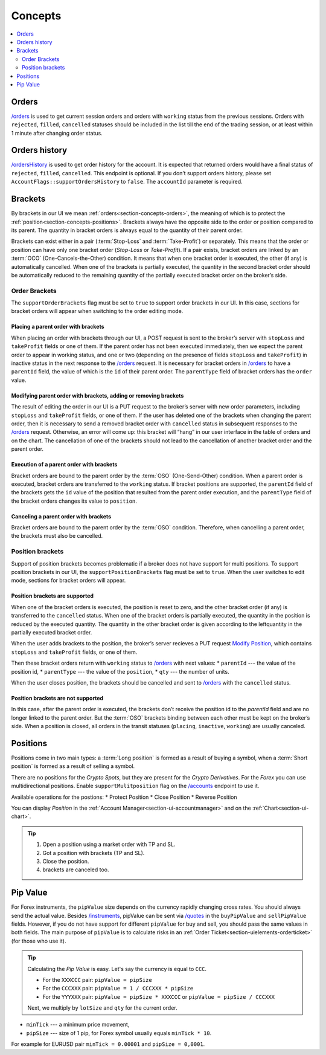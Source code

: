 .. links
.. _`/accounts`: https://www.tradingview.com/rest-api-spec/#operation/getAccounts
.. _`/instruments`: https://www.tradingview.com/rest-api-spec/#operation/getInstruments
.. _`/orders`: https://www.tradingview.com/rest-api-spec/#operation/getOrders
.. _`/ordersHistory`: https://www.tradingview.com/rest-api-spec/#operation/getOrdersHistory
.. _`/quotes`: https://www.tradingview.com/rest-api-spec/#operation/getQuotes
.. _`Modify Position`: https://www.tradingview.com/rest-api-spec/#operation/modifyPosition

Concepts
--------

.. contents:: :local:
   :depth: 2

.. _section-concepts-orders:

Orders
......

.. seealso:: 🔥 
   Orders statuses can be divided into two groups in our API:
   - Transitional ("placing", "inactive", "working")
   - Final ("rejected", "filled", "canceled")
   The  status of an order can only change from transitional to final, but not vice versa.

   Requests:
   In response to the /orders request (requested periodically), we expect ALL orders of the current trading session and orders with transitional statuses from previous trading sessions.
   In response to the /ordersHistory request (requested once after login), we expect all orders with final statuses from previous trading sessions.

   Tab Display:
   The Orders tab displays all orders that come in response to the /orders request.
   The History tab displays all orders that come in response to the /ordersHistory request and orders from /orders that have the final status. So, orders with final status from /orders are simultaneously displayed on both the Orders and the History tabs.

`/orders`_ is used to get current session orders and orders with ``working`` status from the previous sessions. Orders
with ``rejected``, ``filled``, ``cancelled`` statuses should be included in the list till the end of the trading
session, or at least within 1 minute after changing order status.

Orders history
.................

`/ordersHistory`_ is used to get order history for the account. It is expected that returned orders would have a final
status of ``rejected``, ``filled``, ``cancelled``. This endpoint is optional. If you don\’t support orders history,
please set ``AccountFlags::supportOrdersHistory`` to ``false``. The ``accountId`` parameter is required.

.. _section-concepts-brackets:

Brackets
........

By brackets in our UI we mean :ref:`orders<section-concepts-orders>`, the meaning of which is to protect the
:ref:`position<section-concepts-positions>`. Brackets always have the opposite side to the order or position compared
to its parent. The quantity in bracket orders is always equal to the quantity of their parent order.

Brackets can exist either in a pair (:term:`Stop-Loss` and :term:`Take-Profit`) or separately. This means that the
order or position can have only one bracket order (*Stop-Loss* or *Take-Profit*). If a pair exists, bracket orders are
linked by an :term:`OCO` (One-Cancels-the-Other) ​condition. It means that when one bracket order is executed, the other
(if any) is automatically cancelled. When one of the brackets is partially executed, the quantity​ in the second bracket
order ​should be​ automatically reduced to the remaining ​quantity of​ the partially executed bracket order ​on the broker’s
side​.

Order Brackets
~~~~~~~~~~~~~~

The ``supportOrderBrackets`` flag must be set to ``true`` to support order brackets in our UI. In this case, sections
for bracket orders will appear when switching to the order editing mode.

Placing a parent order with brackets
''''''''''''''''''''''''''''''''''''

When placing an order with brackets through our UI, a POST request is sent to the broker’s server with ``stopLoss`` and
``takeProfit`` fields or one of them. If the parent order has not been executed immediately, then we expect the parent
order to appear in working status, and one or two (depending on the presence of fields ``stopLoss`` and ``takeProfit``)
in inactive status in the next response to the `/orders`_ request. It is necessary for bracket orders in `/orders`_ to
have a ``parentId`` field, the value of which is the ``id`` of their parent order. The ``parentType`` field of bracket
orders has the ``order`` value.

Modifying parent order with brackets, adding or removing brackets
'''''''''''''''''''''''''''''''''''''''''''''''''''''''''''''''''

The result of editing the order in our UI is a PUT request to the broker’s server with new order parameters, including
``stopLoss`` and ``takeProfit`` fields, or one of them. If the user has deleted one of the brackets when changing the
parent order, then it is necessary to send a removed bracket order with ``cancelled`` status in subsequent responses to
the `/orders`_ request. Otherwise, an error will come up: this bracket will “hang” in our user interface in the table
of orders and on the chart. The cancellation of one of the brackets should not lead to the cancellation of another
bracket order and the parent order.

Execution of a parent order with brackets
'''''''''''''''''''''''''''''''''''''''''

Bracket orders are bound to the parent order by the :term:`OSO` (One-Send-Other) condition. When a parent order is
executed, bracket orders are transferred to the ``working`` status. If bracket positions are supported, the ``parentId``
field of the brackets gets the ``id`` value of the position that resulted from the parent order execution, and the
``parentType`` field of the bracket orders changes its value to ``position``.

Canceling a parent order with brackets
''''''''''''''''''''''''''''''''''''''

Bracket orders are bound to the parent order by the :term:`OSO` condition. Therefore, when cancelling a parent order,
the brackets must also be cancelled.

Position brackets
~~~~~~~~~~~~~~~~~

Support of position brackets becomes problematic if a broker does not have support for multi positions. To support 
position brackets in our UI, the ``supportPositionBrackets`` flag must be set to ``true``. When the user switches to
edit mode, sections for bracket orders will appear.

Position brackets are supported
'''''''''''''''''''''''''''''''

When one of the bracket orders is executed, the position is reset to zero, and the other bracket order (if any) is
transferred to the ``cancelled`` status. When one of the bracket orders is partially executed, the ​quantity​ in the
position is reduced by the executed ​quantity​. The ​quantity​ in the other bracket order is given according to the left
​quantity​ in the partially executed bracket order.

When the user adds brackets to the position, the broker’s server recieves a PUT request `Modify Position`_, which
contains ``stopLoss`` and ``takeProfit`` fields, or one of them.

Then these bracket orders return with ``working`` status to `/orders`_ with next values:
* ``parentId`` --- the value of the position id,
* ``parentType`` --- the value of the ``position``,
* ``qty`` --- 	the number of units.

When the user closes position, the brackets should be cancelled and sent to `/orders`_ with the ``cancelled`` status.

Position brackets are not supported
'''''''''''''''''''''''''''''''''''

In this case, after the parent order is executed, the brackets don’t receive the position id to the `parentId` field
and are no longer linked to the parent order. But the :term:`OSO` brackets binding between each other must be kept on
the broker’s side. When a position is closed, all orders in the transit statuses (``placing``, ``inactive``,
``working``) are usually canceled.

.. _section-concepts-positions:

Positions
..........

Positions come in two main types: a :term:`Long position` is formed as a result of buying a symbol, when a 
:term:`Short position` is formed as a result of selling a symbol.

There are no positions for the *Crypto Spots*, but they are present for the *Crypto Derivatives*.
For the *Forex* you can use multidirectional positions. Enable ``supportMulitposition`` flag on the 
`/accounts`_ endpoint to use it.

Available operations for the postions:
* Protect Position
* Close Position
* Reverse Position

You can display *Position* in the :ref:`Account Manager<section-ui-accountmanager>` and on the 
:ref:`Chart<section-ui-chart>`.

.. tip::

  #. Open a position using a market order with TP and SL.
  #. Got a position with brackets (TP and SL).
  #. Close the position.
  #. brackets are canceled too.

Pip Value
.........

For Forex instruments, the ``pipValue`` size depends on the currency rapidly changing cross rates. You should always
send the actual value. Besides `/instruments`_, pipValue can be sent via `/quotes`_ in the ``buyPipValue`` and
``sellPipValue`` fields. However, if you do not have support for different ``pipValue`` for buy and sell, you should
pass the same values in both fields. The main purpose of ``pipValue`` is to calculate risks in an
:ref:`Order Ticket<section-uielements-orderticket>` (for those who use it).

.. tip::

   Calculating the *Pip Value* is easy. Let's say the currency is equal to ``CCC``.

   * For the ``XXXCCC`` pair: ``pipValue = pipSize``
   * For the ``CCCXXX`` pair: ``pipValue = 1 / CCCXXX * pipSize``
   * For the ``YYYXXX`` pair: ``pipValue = pipSize * XXXCCC`` or ``pipValue = pipSize / CCCXXX``

   Next, we multiply by ``lotSize`` and ``qty`` for the current order.

* ``minTick`` --- a minimum price movement,
* ``pipSize`` --- size of 1 pip, for Forex symbol usually equals ``minTick * 10``.

For example for EURUSD pair ``minTick = 0.00001`` and ``pipSize = 0,0001``.
